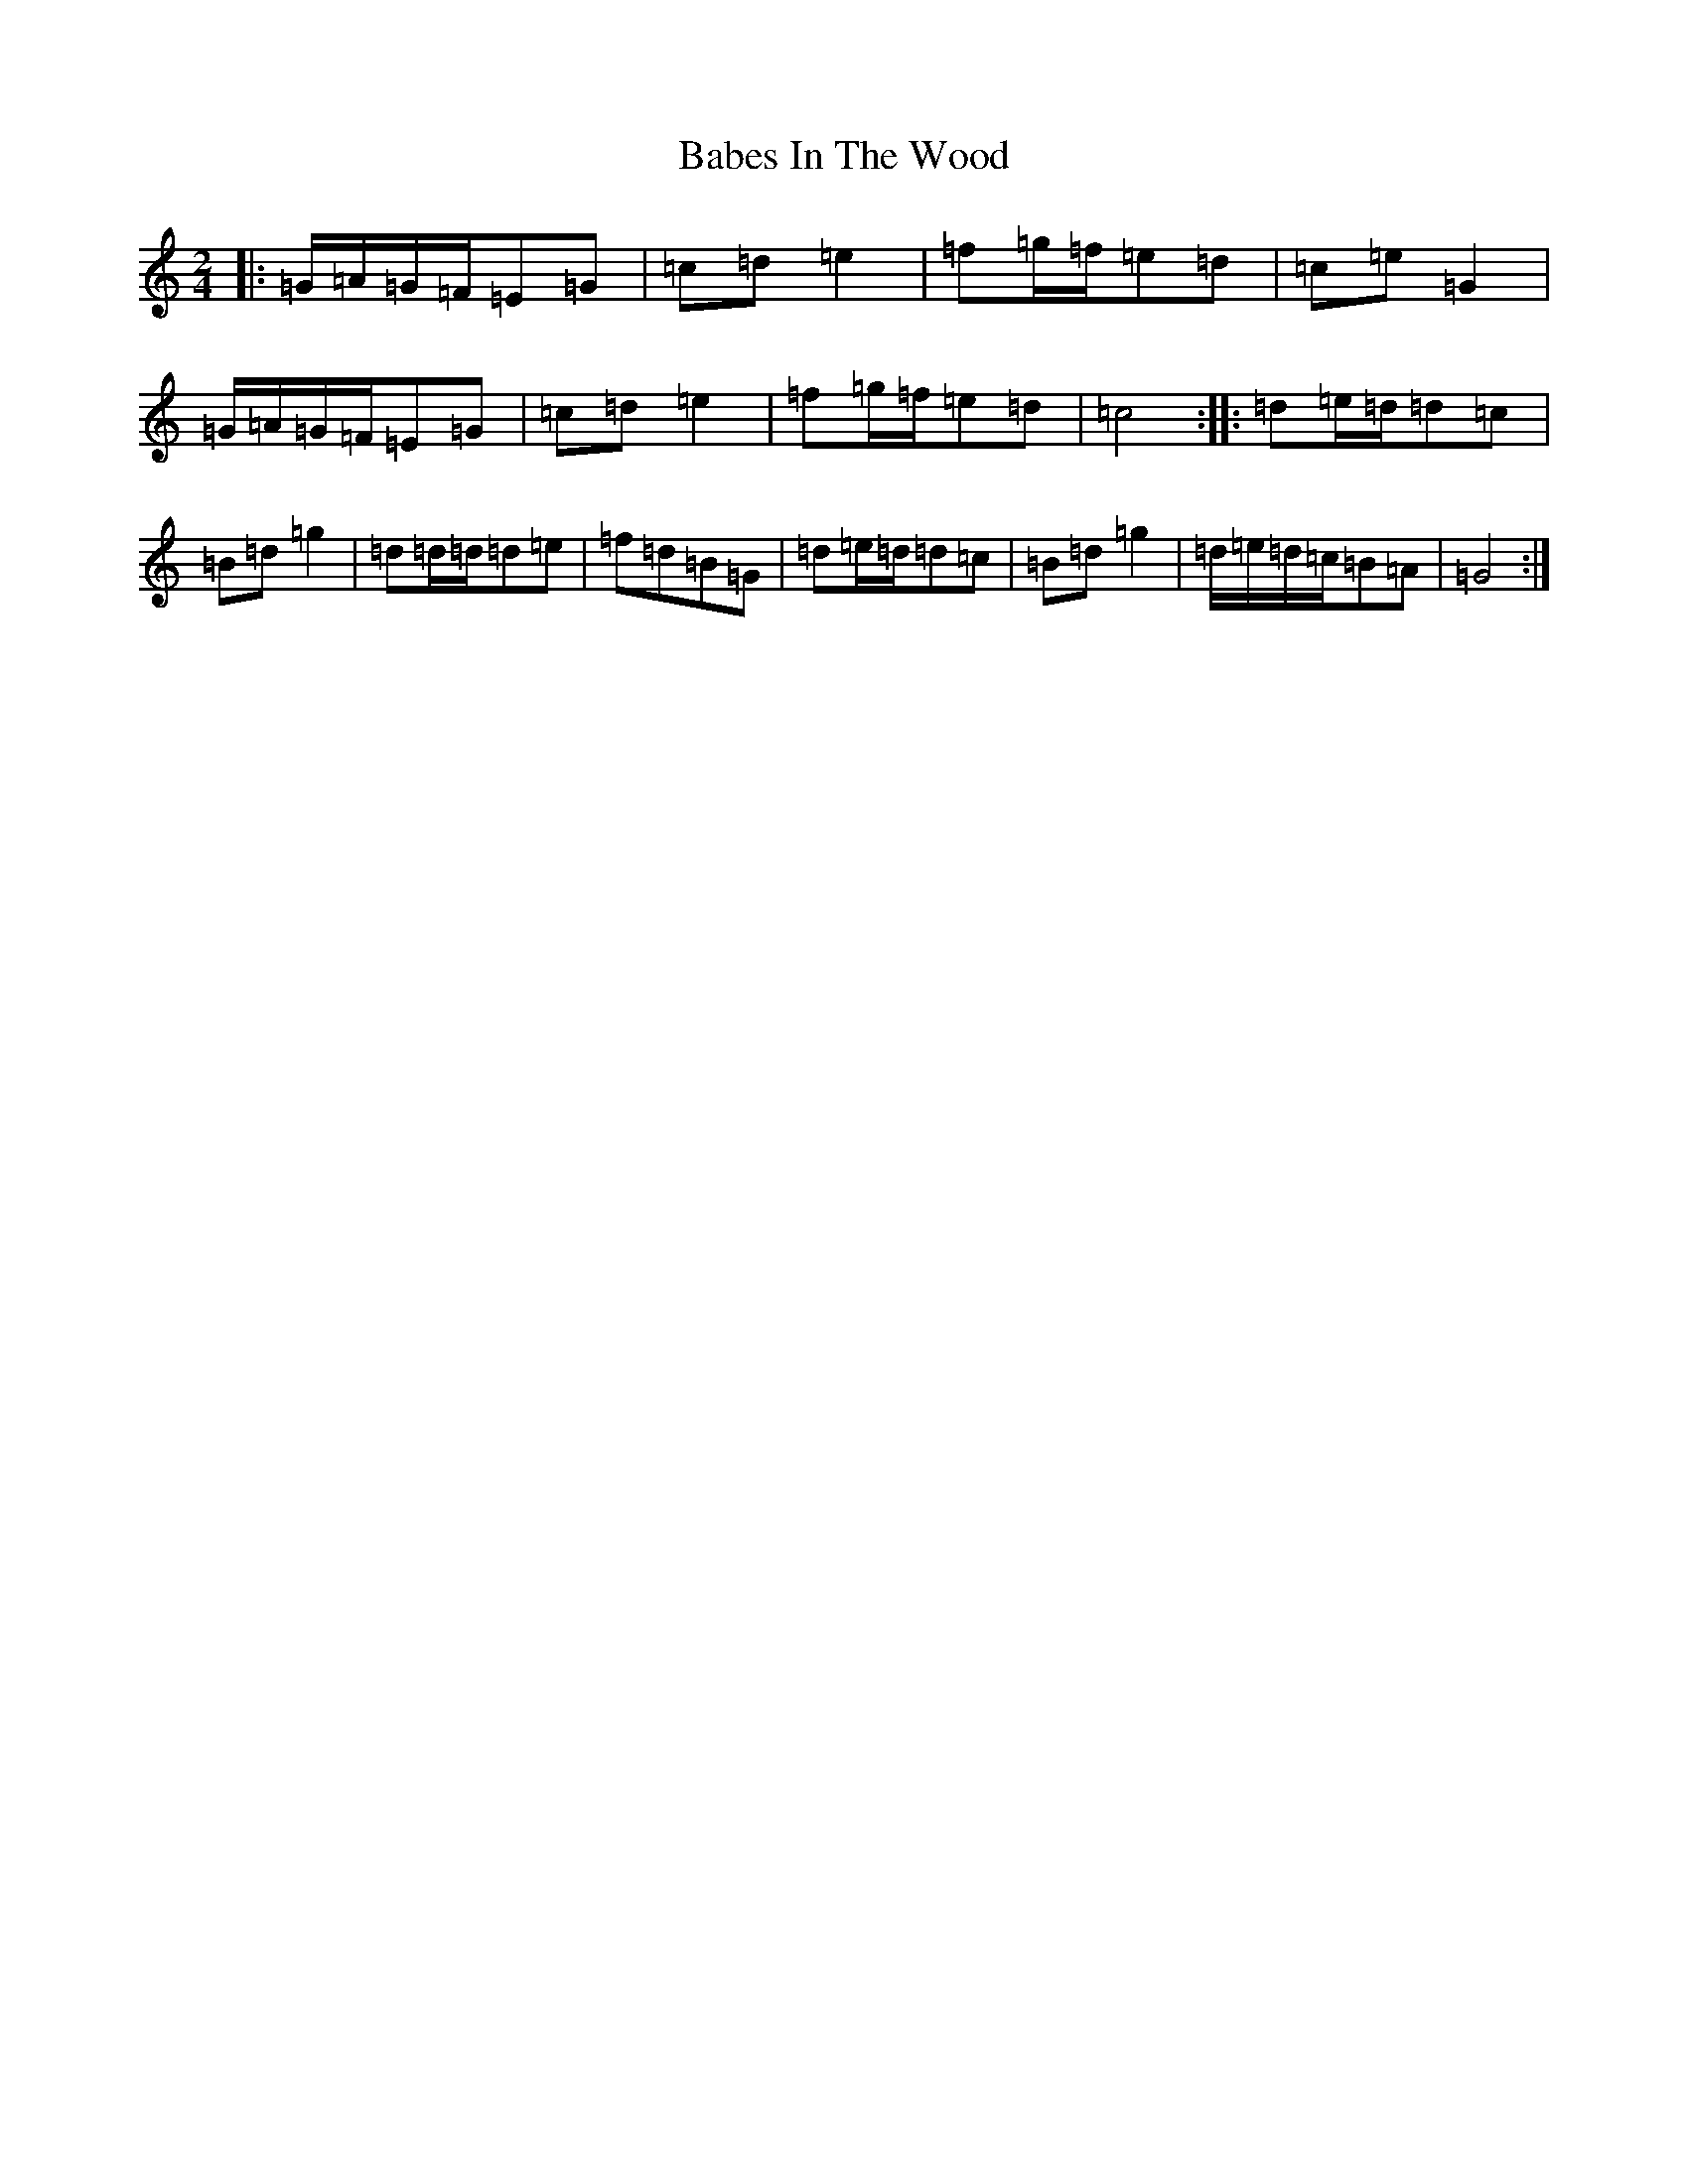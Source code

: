 X: 1120
T: Babes In The Wood
S: https://thesession.org/tunes/3631#setting16635
R: polka
M:2/4
L:1/8
K: C Major
|:=G/2=A/2=G/2=F/2=E=G|=c=d=e2|=f=g/2=f/2=e=d|=c=e=G2|=G/2=A/2=G/2=F/2=E=G|=c=d=e2|=f=g/2=f/2=e=d|=c4:||:=d=e/2=d/2=d=c|=B=d=g2|=d=d/2=d/2=d=e|=f=d=B=G|=d=e/2=d/2=d=c|=B=d=g2|=d/2=e/2=d/2=c/2=B=A|=G4:|